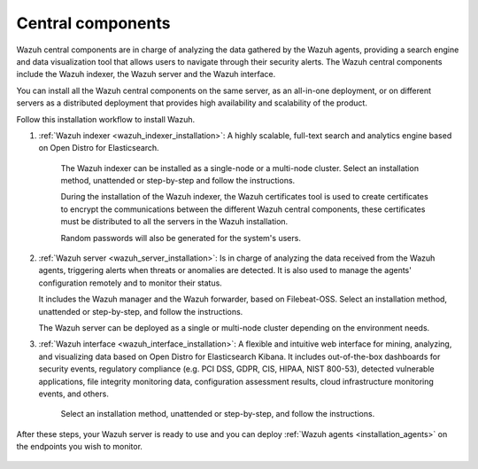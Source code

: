 .. Copyright (C) 2021 Wazuh, Inc.

.. _central_components:

.. meta::
  :description: Wazuh is a free, open source and enterprise-ready security monitoring solution for threat detection, integrity monitoring, incident response and compliance.

Central components
==================

Wazuh central components are in charge of analyzing the data gathered by the Wazuh agents, providing a search engine and data visualization tool that allows users to navigate through their security alerts. The Wazuh central components include the Wazuh indexer, the Wazuh server and the Wazuh interface. 

You can install all the  Wazuh central components on the same server, as an all-in-one deployment, or on different servers as a distributed deployment that provides high availability and scalability of the product. 

Follow this installation workflow to install Wazuh. 

.. thumbnail:: ../../images/installation/Installation_workflow.png
  :title: Wazuh installation workflow
  :align: center
  :width: 100%


#. :ref:`Wazuh indexer <wazuh_indexer_installation>`: A highly scalable, full-text search and analytics engine based on Open Distro for Elasticsearch.
    
    The Wazuh indexer can be installed as a single-node or a multi-node cluster. Select an installation method, unattended or step-by-step and follow the instructions. 

    During the installation of the Wazuh indexer, the Wazuh certificates tool is used to create certificates to encrypt the communications between the different Wazuh central components, these certificates must be distributed to all the servers in the Wazuh installation. 
    
    Random passwords will also be generated for the system's users. 

#. :ref:`Wazuh server <wazuh_server_installation>`:  Is in charge of analyzing the data received from the Wazuh agents, triggering alerts when threats or anomalies are detected. It is also used to manage the agents' configuration remotely and to monitor their status. 

   It includes the Wazuh manager and the Wazuh forwarder, based on Filebeat-OSS. Select an installation method, unattended or step-by-step, and follow the instructions. 

   The Wazuh server can be deployed as a single or multi-node cluster depending on the environment needs. 

#. :ref:`Wazuh interface <wazuh_interface_installation>`: A flexible and intuitive web interface for mining, analyzing, and visualizing data based on Open Distro for Elasticsearch Kibana. It includes out-of-the-box dashboards for security events, regulatory compliance (e.g. PCI DSS, GDPR, CIS, HIPAA, NIST 800-53), detected vulnerable applications, file integrity monitoring data, configuration assessment results, cloud infrastructure monitoring events, and others.

    Select an installation method, unattended or step-by-step, and follow the instructions. 

After these steps, your Wazuh server is ready to use and you can deploy :ref:`Wazuh agents <installation_agents>` on the endpoints you wish to monitor.  



  .. toctree::
      :hidden:
      :maxdepth: 2

      wazuh-indexer/index
      wazuh-server/index
      wazuh-interface/index
